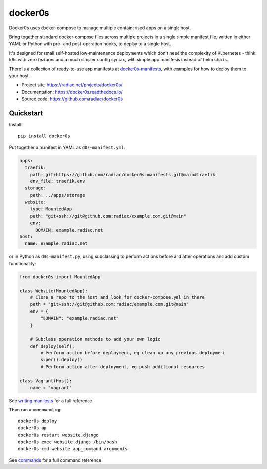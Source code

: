 ========
docker0s
========

Docker0s uses docker-compose to manage multiple containerised apps on a single host.

.. image:: https://img.shields.io/pypi/v/docker0s.svg
    :target: https://pypi.org/project/docker0s/
    :alt: PyPI

.. image:: https://readthedocs.org/projects/docker0s/badge/?version=latest
    :target: https://docker0s.readthedocs.io/en/latest/?badge=latest
    :alt: Documentation Status

.. image:: https://github.com/radiac/docker0s/actions/workflows/ci.yml/badge.svg
    :target: https://github.com/radiac/docker0s/actions/workflows/ci.yml
    :alt: Tests

.. image:: https://codecov.io/gh/radiac/docker0s/branch/main/graph/badge.svg?token=BCNM45T6GI
    :target: https://codecov.io/gh/radiac/docker0s
    :alt: Test coverage

Bring together standard docker-compose files across multiple projects in a single simple
manifest file, written in either YAML or Python with pre- and post-operation hooks, to
deploy to a single host.

It's designed for small self-hosted low-maintenance deployments which don't need the
complexity of Kubernetes - think k8s with zero features and a much simpler config
syntax, with simple app manifests instead of helm charts.

There is a collection of ready-to-use app manifests at `docker0s-manifests`_, with
examples for how to deploy them to your host.

.. _docker0s-manifests: https://github.com/radiac/docker0s-manifests


* Project site: https://radiac.net/projects/docker0s/
* Documentation: https://docker0s.readthedocs.io/
* Source code: https://github.com/radiac/docker0s



Quickstart
==========

Install::

    pip install docker0s


Put together a manifest in YAML as ``d0s-manifest.yml``:

.. code-block:: yaml

    apps:
      traefik:
        path: git+https://github.com/radiac/docker0s-manifests.git@main#traefik
        env_file: traefik.env
      storage:
        path: ../apps/storage
      website:
        type: MountedApp
        path: "git+ssh://git@github.com:radiac/example.com.git@main"
        env:
          DOMAIN: example.radiac.net
    host:
      name: example.radiac.net


or in Python as ``d0s-manifest.py``, using subclassing to perform actions before and
after operations and add custom functionality:

.. code-block:: python

    from docker0s import MountedApp

    class Website(MountedApp):
        # Clone a repo to the host and look for docker-compose.yml in there
        path = "git+ssh://git@github.com:radiac/example.com.git@main"
        env = {
            "DOMAIN": "example.radiac.net"
        }

        # Subclass operation methods to add your own logic
        def deploy(self):
            # Perform action before deployment, eg clean up any previous deployment
            super().deploy()
            # Perform action after deployment, eg push additional resources

    class Vagrant(Host):
        name = "vagrant"

See `writing manifests`_ for a full reference

.. _writing manifests: https://docker0s.readthedocs.io/en/latest/writing/index.html


Then run a command, eg::

    docker0s deploy
    docker0s up
    docker0s restart website.django
    docker0s exec website.django /bin/bash
    docker0s cmd website app_command arguments

See `commands`_ for a full command reference

.. _commands: https://docker0s.readthedocs.io/en/latest/usage.html
